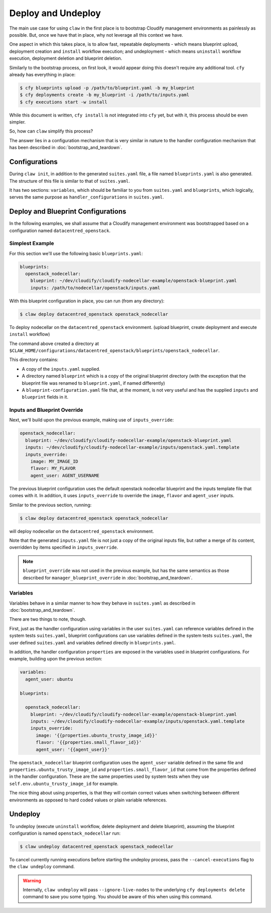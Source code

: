 Deploy and Undeploy
===================
The main use case for using ``claw`` in the first place is to bootstrap
Cloudify management environments as painlessly as possible. But, once we have
that in place, why not leverage all this context we have.

One aspect in which this takes place, is to allow fast, repeatable deployments
- which means blueprint upload, deployment creation and ``install`` workflow
execution; and undeployment - which means ``uninstall`` workflow execution,
deployment deletion and blueprint deletion.

Similarly to the bootstrap process, on first look, it would appear doing this
doesn't require any additional tool. ``cfy`` already has everything in place:

.. code-block:: sh

    $ cfy blueprints upload -p /path/to/blueprint.yaml -b my_blueprint
    $ cfy deployments create -b my_blueprint -i /path/to/inputs.yaml
    $ cfy executions start -w install

While this document is written, ``cfy install`` is not integrated into ``cfy``
yet, but with it, this process should be even simpler.

So, how can ``claw`` simplify this process?

The answer lies in a configuration mechanism that is very similar in nature
to the handler configuration mechanism that has been described in
:doc:`bootstrap_and_teardown`.

Configurations
--------------
During ``claw init``, in addition to the generated ``suites.yaml`` file,
a file named ``blueprints.yaml`` is also generated. The structure of this file
is similar to that of ``suites.yaml``.

It has two sections: ``variables``, which should be familiar to you from
``suites.yaml`` and ``blueprints``, which logically, serves the same purpose as
``handler_configurations`` in ``suites.yaml``.

Deploy and Blueprint Configurations
-----------------------------------

In the following examples, we shall assume that a Cloudify management
environment was bootstrapped based on a configuration named
``datacentred_openstack``.

Simplest Example
^^^^^^^^^^^^^^^^
For this section we'll use the following basic ``blueprints.yaml``:

.. code-block:: yaml

    blueprints:
      openstack_nodecellar:
        blueprint: ~/dev/cloudify/cloudify-nodecellar-example/openstack-blueprint.yaml
        inputs: /path/to/nodecellar/openstack/inputs.yaml

With this blueprint configuration in place, you can run (from any directory):

.. code-block:: sh

    $ claw deploy datacentred_openstack openstack_nodecellar

To deploy nodecellar on the ``datacentred_openstack`` environment. (upload
blueprint, create deployment and execute ``install`` workflow)

The command above created a directory at
``$CLAW_HOME/configurations/datacentred_openstack/blueprints/openstack_nodecellar``.

This directory contains:

* A copy of the ``inputs.yaml`` supplied.
* A directory named ``blueprint`` which is a copy of the original
  blueprint directory (with the exception that the blueprint file was
  renamed to ``blueprint.yaml``, if named differently)
* A ``blueprint-configuration.yaml`` file that, at the moment, is not very
  useful and has the supplied ``inputs`` and ``blueprint`` fields in it.

Inputs and Blueprint Override
^^^^^^^^^^^^^^^^^^^^^^^^^^^^^
Next, we'll build upon the previous example, making use of ``inputs_override``:

.. code-block:: yaml

  openstack_nodecellar:
    blueprint: ~/dev/cloudify/cloudify-nodecellar-example/openstack-blueprint.yaml
    inputs: ~/dev/cloudify/cloudify-nodecellar-example/inputs/openstack.yaml.template
    inputs_override:
      image: MY_IMAGE_ID
      flavor: MY_FLAVOR
      agent_user: AGENT_USERNAME

The previous blueprint configuration uses the default openstack nodecellar
blueprint and the inputs template file that comes with it. In addition, it uses
``inputs_override`` to override the ``image``, ``flavor`` and ``agent_user``
inputs.

Similar to the previous section, running:

.. code-block:: sh

    $ claw deploy datacentred_openstack openstack_nodecellar

will deploy nodecellar on the ``datacentred_openstack`` environment.

Note that the generated ``inputs.yaml`` file is not just a
copy of the original inputs file, but rather a merge of its content, overridden
by items specified in ``inputs_override``.

.. note::
    ``blueprint_override`` was not used in the previous example, but has the
    same semantics as those described for ``manager_blueprint_override`` in
    :doc:`bootstrap_and_teardown`.

Variables
^^^^^^^^^
Variables behave in a similar manner to how they behave in ``suites.yaml``
as described in :doc:`bootstrap_and_teardown`.

There are two things to note, though.

First, just as the handler configuration using variables in the user
``suites.yaml`` can reference variables defined in the system tests
``suites.yaml``, blueprint configurations can use variables defined in
the system tests ``suites.yaml``, the user defined ``suites.yaml`` and
variables defined directly in ``blueprints.yaml``.

In addition, the handler configuration ``properties`` are exposed in the
variables used in blueprint configurations. For example, building upon the
previous section:

.. code-block:: yaml

    variables:
      agent_user: ubuntu

    blueprints:

      openstack_nodecellar:
        blueprint: ~/dev/cloudify/cloudify-nodecellar-example/openstack-blueprint.yaml
        inputs: ~/dev/cloudify/cloudify-nodecellar-example/inputs/openstack.yaml.template
        inputs_override:
          image: '{{properties.ubuntu_trusty_image_id}}'
          flavor: '{{properties.small_flavor_id}}'
          agent_user: '{{agent_user}}'


The ``openstack_nodecellar`` blueprint configuration uses the ``agent_user``
variable defined in the same file and ``properties.ubuntu_trusty_image_id``
and ``properties.small_flavor_id`` that come from the properties defined
in the handler configuration. These are the same properties used by system
tests when they use ``self.env.ubuntu_trusty_image_id`` for example.

The nice thing about using properties, is that they will contain correct values
when switching between different environments as opposed to hard coded values
or plain variable references.

Undeploy
--------
To undeploy (execute ``uninstall`` workflow, delete deployment and delete
blueprint), assuming the blueprint configuration is named
``openstack_nodecellar`` run:

.. code-block:: sh

    $ claw undeploy datacentred_openstack openstack_nodecellar

To cancel currently running executions before starting the undeploy process,
pass the ``--cancel-executions`` flag to the ``claw undeploy`` command.

.. warning::
    Internally, ``claw undeploy`` will pass ``--ignore-live-nodes`` to the
    underlying ``cfy deployments delete`` command to save
    you some typing. You should be aware of this when using this command.
